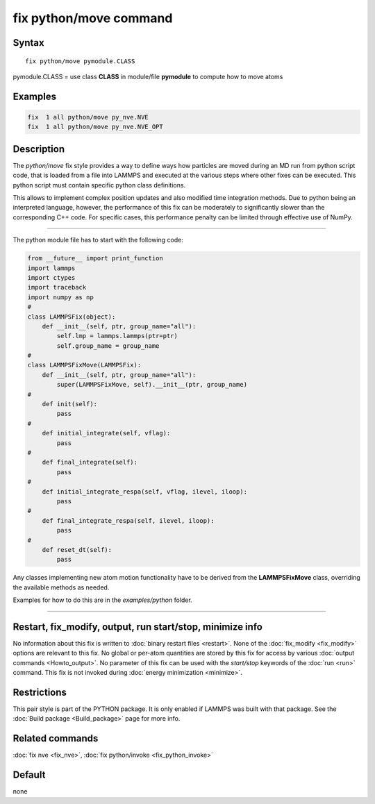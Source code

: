 .. index:: fix python/move

fix python/move command
=======================

Syntax
""""""

.. parsed-literal::

   fix python/move pymodule.CLASS

pymodule.CLASS = use class **CLASS** in module/file **pymodule** to compute how to move atoms

Examples
""""""""

.. code-block:: LAMMPS

   fix  1 all python/move py_nve.NVE
   fix  1 all python/move py_nve.NVE_OPT

Description
"""""""""""

The *python/move* fix style provides a way to define ways how particles
are moved during an MD run from python script code, that is loaded from
a file into LAMMPS and executed at the various steps where other fixes
can be executed. This python script must contain specific python class
definitions.

This allows to implement complex position updates and also modified
time integration methods. Due to python being an interpreted language,
however, the performance of this fix can be moderately to significantly
slower than the corresponding C++ code. For specific cases, this
performance penalty can be limited through effective use of NumPy.

----------

The python module file has to start with the following code:

.. code-block:: python

   from __future__ import print_function
   import lammps
   import ctypes
   import traceback
   import numpy as np
   #
   class LAMMPSFix(object):
       def __init__(self, ptr, group_name="all"):
           self.lmp = lammps.lammps(ptr=ptr)
           self.group_name = group_name
   #
   class LAMMPSFixMove(LAMMPSFix):
       def __init__(self, ptr, group_name="all"):
           super(LAMMPSFixMove, self).__init__(ptr, group_name)
   #
       def init(self):
           pass
   #
       def initial_integrate(self, vflag):
           pass
   #
       def final_integrate(self):
           pass
   #
       def initial_integrate_respa(self, vflag, ilevel, iloop):
           pass
   #
       def final_integrate_respa(self, ilevel, iloop):
           pass
   #
       def reset_dt(self):
           pass

Any classes implementing new atom motion functionality have to be
derived from the **LAMMPSFixMove** class, overriding the available
methods as needed.

Examples for how to do this are in the *examples/python* folder.

----------

Restart, fix_modify, output, run start/stop, minimize info
"""""""""""""""""""""""""""""""""""""""""""""""""""""""""""

No information about this fix is written to :doc:`binary restart files <restart>`.  None of the :doc:`fix_modify <fix_modify>` options
are relevant to this fix.  No global or per-atom quantities are stored
by this fix for access by various :doc:`output commands <Howto_output>`.
No parameter of this fix can be used with the *start/stop* keywords of
the :doc:`run <run>` command.  This fix is not invoked during :doc:`energy minimization <minimize>`.

Restrictions
""""""""""""

This pair style is part of the PYTHON package.  It is only enabled if
LAMMPS was built with that package.  See the :doc:`Build package <Build_package>` page for more info.

Related commands
""""""""""""""""

:doc:`fix nve <fix_nve>`, :doc:`fix python/invoke <fix_python_invoke>`

Default
"""""""

none
